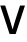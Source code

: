 SplineFontDB: 3.2
FontName: Untitled22
FullName: Untitled22
FamilyName: Untitled22
Weight: Regular
Copyright: Copyright (c) 2020, Krister Olsson
UComments: "2020-3-9: Created with FontForge (http://fontforge.org)"
Version: 001.000
ItalicAngle: 0
UnderlinePosition: -100
UnderlineWidth: 50
Ascent: 800
Descent: 200
InvalidEm: 0
LayerCount: 2
Layer: 0 0 "Back" 1
Layer: 1 0 "Fore" 0
XUID: [1021 974 -843815378 1197907]
OS2Version: 0
OS2_WeightWidthSlopeOnly: 0
OS2_UseTypoMetrics: 1
CreationTime: 1583816345
ModificationTime: 1583816345
OS2TypoAscent: 0
OS2TypoAOffset: 1
OS2TypoDescent: 0
OS2TypoDOffset: 1
OS2TypoLinegap: 0
OS2WinAscent: 0
OS2WinAOffset: 1
OS2WinDescent: 0
OS2WinDOffset: 1
HheadAscent: 0
HheadAOffset: 1
HheadDescent: 0
HheadDOffset: 1
OS2Vendor: 'PfEd'
DEI: 91125
Encoding: ISO8859-1
UnicodeInterp: none
NameList: AGL For New Fonts
DisplaySize: -48
AntiAlias: 1
FitToEm: 0
BeginChars: 256 1

StartChar: V
Encoding: 86 86 0
Width: 631
Flags: HW
LayerCount: 2
Fore
SplineSet
240 0 m 1
 6 712 l 1
 129 712 l 1
 226 415 l 2
 254.666666667 329.666666667 284.333333333 230.333333333 315 117 c 1
 317 117 l 1
 341 208.333333333 370.333333333 307.666666667 405 415 c 2
 502 712 l 1
 625 712 l 1
 392 0 l 1
 240 0 l 1
EndSplineSet
EndChar
EndChars
EndSplineFont

